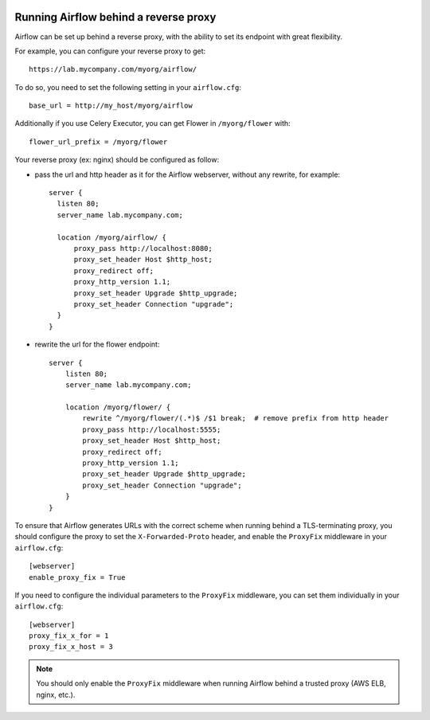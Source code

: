  .. Licensed to the Apache Software Foundation (ASF) under one
    or more contributor license agreements.  See the NOTICE file
    distributed with this work for additional information
    regarding copyright ownership.  The ASF licenses this file
    to you under the Apache License, Version 2.0 (the
    "License"); you may not use this file except in compliance
    with the License.  You may obtain a copy of the License at

 ..   http://www.apache.org/licenses/LICENSE-2.0

 .. Unless required by applicable law or agreed to in writing,
    software distributed under the License is distributed on an
    "AS IS" BASIS, WITHOUT WARRANTIES OR CONDITIONS OF ANY
    KIND, either express or implied.  See the License for the
    specific language governing permissions and limitations
    under the License.



Running Airflow behind a reverse proxy
======================================

Airflow can be set up behind a reverse proxy, with the ability to set its endpoint with great
flexibility.

For example, you can configure your reverse proxy to get:

::

    https://lab.mycompany.com/myorg/airflow/

To do so, you need to set the following setting in your ``airflow.cfg``::

    base_url = http://my_host/myorg/airflow

Additionally if you use Celery Executor, you can get Flower in ``/myorg/flower`` with::

    flower_url_prefix = /myorg/flower

Your reverse proxy (ex: nginx) should be configured as follow:

- pass the url and http header as it for the Airflow webserver, without any rewrite, for example::

      server {
        listen 80;
        server_name lab.mycompany.com;

        location /myorg/airflow/ {
            proxy_pass http://localhost:8080;
            proxy_set_header Host $http_host;
            proxy_redirect off;
            proxy_http_version 1.1;
            proxy_set_header Upgrade $http_upgrade;
            proxy_set_header Connection "upgrade";
        }
      }

- rewrite the url for the flower endpoint::

      server {
          listen 80;
          server_name lab.mycompany.com;

          location /myorg/flower/ {
              rewrite ^/myorg/flower/(.*)$ /$1 break;  # remove prefix from http header
              proxy_pass http://localhost:5555;
              proxy_set_header Host $http_host;
              proxy_redirect off;
              proxy_http_version 1.1;
              proxy_set_header Upgrade $http_upgrade;
              proxy_set_header Connection "upgrade";
          }
      }

To ensure that Airflow generates URLs with the correct scheme when
running behind a TLS-terminating proxy, you should configure the proxy
to set the ``X-Forwarded-Proto`` header, and enable the ``ProxyFix``
middleware in your ``airflow.cfg``::

    [webserver]
    enable_proxy_fix = True

If you need to configure the individual parameters to the ``ProxyFix`` middleware,
you can set them individually in your ``airflow.cfg``::

    [webserver]
    proxy_fix_x_for = 1
    proxy_fix_x_host = 3

.. note::
    You should only enable the ``ProxyFix`` middleware when running
    Airflow behind a trusted proxy (AWS ELB, nginx, etc.).
